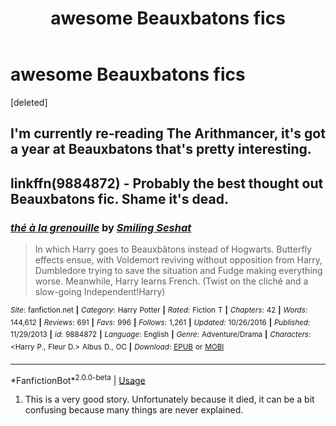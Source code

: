 #+TITLE: awesome Beauxbatons fics

* awesome Beauxbatons fics
:PROPERTIES:
:Score: 12
:DateUnix: 1567942300.0
:DateShort: 2019-Sep-08
:FlairText: Request
:END:
[deleted]


** I'm currently re-reading The Arithmancer, it's got a year at Beauxbatons that's pretty interesting.
:PROPERTIES:
:Author: 15_Redstones
:Score: 5
:DateUnix: 1567948095.0
:DateShort: 2019-Sep-08
:END:


** linkffn(9884872) - Probably the best thought out Beauxbatons fic. Shame it's dead.
:PROPERTIES:
:Author: muleGwent
:Score: 3
:DateUnix: 1568026188.0
:DateShort: 2019-Sep-09
:END:

*** [[https://www.fanfiction.net/s/9884872/1/][*/thé à la grenouille/*]] by [[https://www.fanfiction.net/u/2097368/Smiling-Seshat][/Smiling Seshat/]]

#+begin_quote
  In which Harry goes to Beauxbâtons instead of Hogwarts. Butterfly effects ensue, with Voldemort reviving without opposition from Harry, Dumbledore trying to save the situation and Fudge making everything worse. Meanwhile, Harry learns French. (Twist on the cliché and a slow-going Independent!Harry)
#+end_quote

^{/Site/:} ^{fanfiction.net} ^{*|*} ^{/Category/:} ^{Harry} ^{Potter} ^{*|*} ^{/Rated/:} ^{Fiction} ^{T} ^{*|*} ^{/Chapters/:} ^{42} ^{*|*} ^{/Words/:} ^{144,612} ^{*|*} ^{/Reviews/:} ^{691} ^{*|*} ^{/Favs/:} ^{996} ^{*|*} ^{/Follows/:} ^{1,261} ^{*|*} ^{/Updated/:} ^{10/26/2016} ^{*|*} ^{/Published/:} ^{11/29/2013} ^{*|*} ^{/id/:} ^{9884872} ^{*|*} ^{/Language/:} ^{English} ^{*|*} ^{/Genre/:} ^{Adventure/Drama} ^{*|*} ^{/Characters/:} ^{<Harry} ^{P.,} ^{Fleur} ^{D.>} ^{Albus} ^{D.,} ^{OC} ^{*|*} ^{/Download/:} ^{[[http://www.ff2ebook.com/old/ffn-bot/index.php?id=9884872&source=ff&filetype=epub][EPUB]]} ^{or} ^{[[http://www.ff2ebook.com/old/ffn-bot/index.php?id=9884872&source=ff&filetype=mobi][MOBI]]}

--------------

*FanfictionBot*^{2.0.0-beta} | [[https://github.com/tusing/reddit-ffn-bot/wiki/Usage][Usage]]
:PROPERTIES:
:Author: FanfictionBot
:Score: 1
:DateUnix: 1568026213.0
:DateShort: 2019-Sep-09
:END:

**** This is a very good story. Unfortunately because it died, it can be a bit confusing because many things are never explained.
:PROPERTIES:
:Author: acelenny
:Score: 1
:DateUnix: 1568043042.0
:DateShort: 2019-Sep-09
:END:
